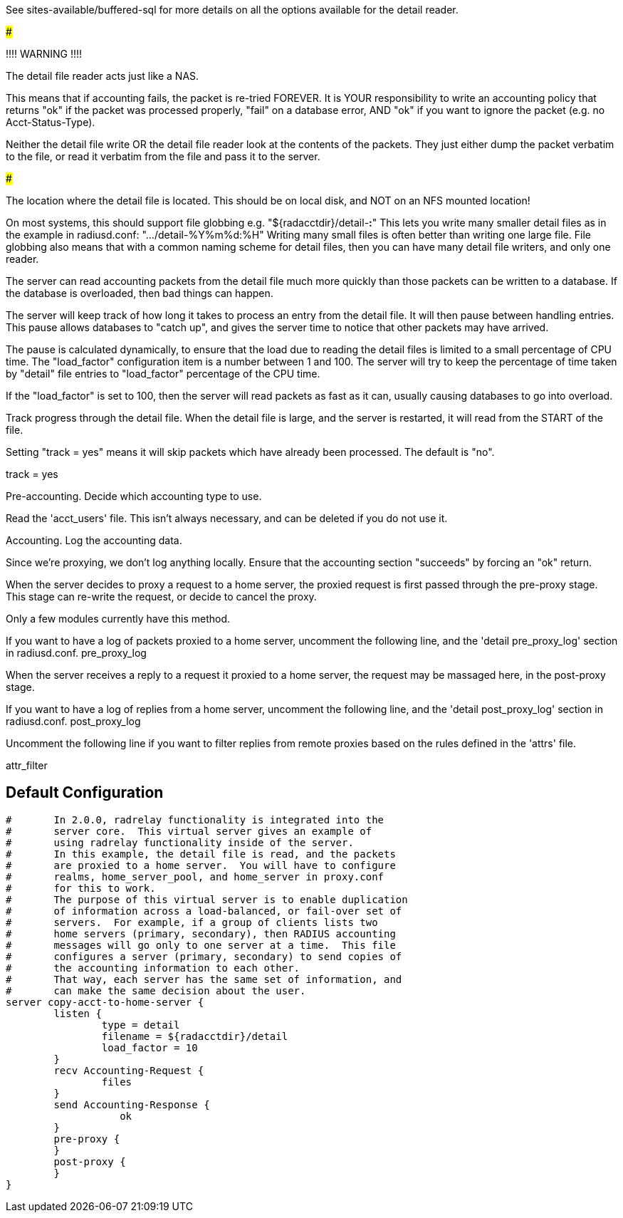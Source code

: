 








See sites-available/buffered-sql for more details on
all the options available for the detail reader.


#####################################################

!!!! WARNING !!!!

The detail file reader acts just like a NAS.

This means that if accounting fails, the packet
is re-tried FOREVER.  It is YOUR responsibility
to write an accounting policy that returns "ok"
if the packet was processed properly, "fail" on
a database error, AND "ok" if you want to ignore
the packet (e.g. no Acct-Status-Type).

Neither the detail file write OR the detail file
reader look at the contents of the packets.  They
just either dump the packet verbatim to the file,
or read it verbatim from the file and pass it to
the server.

#####################################################

The location where the detail file is located.
This should be on local disk, and NOT on an NFS
mounted location!

On most systems, this should support file globbing
e.g. "${radacctdir}/detail-*:*"
This lets you write many smaller detail files as in
the example in radiusd.conf: ".../detail-%Y%m%d:%H"
Writing many small files is often better than writing
one large file.  File globbing also means that with
a common naming scheme for detail files, then you can
have many detail file writers, and only one reader.



The server can read accounting packets from the
detail file much more quickly than those packets
can be written to a database.  If the database is
overloaded, then bad things can happen.

The server will keep track of how long it takes to
process an entry from the detail file.  It will
then pause between handling entries.  This pause
allows databases to "catch up", and gives the
server time to notice that other packets may have
arrived.

The pause is calculated dynamically, to ensure that
the load due to reading the detail files is limited
to a small percentage of CPU time.  The
"load_factor" configuration item is a number
between 1 and 100.  The server will try to keep the
percentage of time taken by "detail" file entries
to "load_factor" percentage of the CPU time.

If the "load_factor" is set to 100, then the server
will read packets as fast as it can, usually
causing databases to go into overload.



Track progress through the detail file.  When the detail
file is large, and the server is restarted, it will
read from the START of the file.

Setting "track = yes" means it will skip packets which
have already been processed.  The default is "no".

track = yes



Pre-accounting.  Decide which accounting type to use.


Read the 'acct_users' file.  This isn't always
necessary, and can be deleted if you do not use it.


Accounting.  Log the accounting data.


Since we're proxying, we don't log anything
locally.  Ensure that the accounting section
"succeeds" by forcing an "ok" return.


When the server decides to proxy a request to a home server,
the proxied request is first passed through the pre-proxy
stage.  This stage can re-write the request, or decide to
cancel the proxy.

Only a few modules currently have this method.


If you want to have a log of packets proxied to a home
server, uncomment the following line, and the
'detail pre_proxy_log' section in radiusd.conf.
pre_proxy_log


When the server receives a reply to a request it proxied
to a home server, the request may be massaged here, in the
post-proxy stage.



If you want to have a log of replies from a home
server, uncomment the following line, and the
'detail post_proxy_log' section in radiusd.conf.
post_proxy_log

Uncomment the following line if you want to filter
replies from remote proxies based on the rules
defined in the 'attrs' file.

attr_filter

== Default Configuration

```
#	In 2.0.0, radrelay functionality is integrated into the
#	server core.  This virtual server gives an example of
#	using radrelay functionality inside of the server.
#	In this example, the detail file is read, and the packets
#	are proxied to a home server.  You will have to configure
#	realms, home_server_pool, and home_server in proxy.conf
#	for this to work.
#	The purpose of this virtual server is to enable duplication
#	of information across a load-balanced, or fail-over set of
#	servers.  For example, if a group of clients lists two
#	home servers (primary, secondary), then RADIUS accounting
#	messages will go only to one server at a time.  This file
#	configures a server (primary, secondary) to send copies of
#	the accounting information to each other.
#	That way, each server has the same set of information, and
#	can make the same decision about the user.
server copy-acct-to-home-server {
	listen {
		type = detail
		filename = ${radacctdir}/detail
		load_factor = 10
	}
	recv Accounting-Request {
		files
	}
	send Accounting-Response {
		   ok
	}
	pre-proxy {
	}
	post-proxy {
	}
}
```
